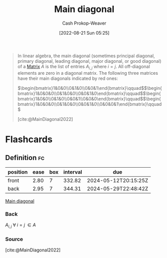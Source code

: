 :PROPERTIES:
:ID:       a61c410c-f8ea-4bdd-92c8-2f8d037dfe6a
:ROAM_REFS: [cite:@MainDiagonal2022]
:LAST_MODIFIED: [2023-06-20 Tue 08:15]
:END:
#+title: Main diagonal
#+hugo_custom_front_matter: :slug "a61c410c-f8ea-4bdd-92c8-2f8d037dfe6a"
#+author: Cash Prokop-Weaver
#+date: [2022-08-21 Sun 05:25]
#+filetags: :concept:

#+begin_quote
In linear algebra, the main diagonal (sometimes principal diagonal, primary diagonal, leading diagonal, major diagonal, or good diagonal) of a [[id:7a43b0c7-b933-4e37-81b8-e5ecf9a83956][Matrix]] \(A\) is the list of entries \(A_{i,j}\) where \(i=j\). All off-diagonal elements are zero in a diagonal matrix. The following three matrices have their main diagonals indicated by red ones:

\(\begin{bmatrix}1&0&0\\0&1&0\\0&0&1\end{bmatrix}\qquad\)\(\begin{bmatrix}1&0&0&0\\0&1&0&0\\0&0&1&0\end{bmatrix}\qquad\)\(\begin{bmatrix}1&0&0\\0&1&0\\0&0&1\\0&0&0\end{bmatrix}\qquad\)\(\begin{bmatrix}1&0&0&0\\0&1&0&0\\0&0&1&0\\0&0&0&1\end{bmatrix}\qquad\)

[cite:@MainDiagonal2022]
#+end_quote

* Flashcards
:PROPERTIES:
:ANKI_DECK: Default
:END:
** Definition :fc:
:PROPERTIES:
:CREATED: [2022-11-22 Tue 11:07]
:FC_CREATED: 2022-11-22T19:08:58Z
:FC_TYPE:  double
:ID:       51470eb2-87ce-4c40-aa0e-142b8976bd9e
:END:
:REVIEW_DATA:
| position | ease | box | interval | due                  |
|----------+------+-----+----------+----------------------|
| front    | 2.80 |   7 |   332.82 | 2024-05-12T20:15:25Z |
| back     | 2.95 |   7 |   344.31 | 2024-05-29T22:48:42Z |
:END:

[[id:a61c410c-f8ea-4bdd-92c8-2f8d037dfe6a][Main diagonal]]

*** Back
$A_{i,j} \; \forall \; i = j \; \in A$
*** Source
[cite:@MainDiagonal2022]
#+print_bibliography: